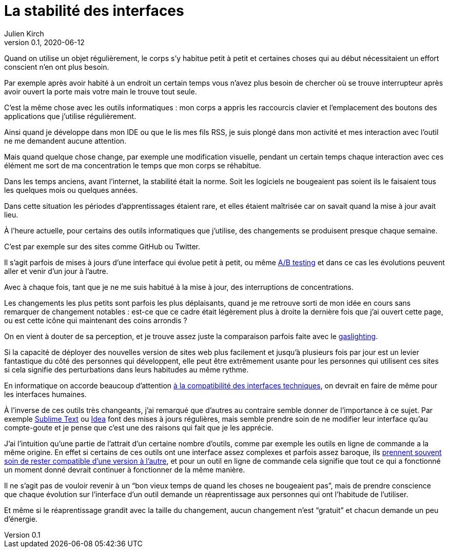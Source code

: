 = La stabilité des interfaces
Julien Kirch
v0.1, 2020-06-12
:article_image: sonic.png
:article_lang: fr
:article_description: Se sentir maître de ses outils

Quand on utilise un objet régulièrement, le corps s'y habitue petit à petit et certaines choses qui au début nécessitaient un effort conscient n'en ont plus besoin.

Par exemple après avoir habité à un endroit un certain temps vous n'avez plus besoin de chercher où se trouve interrupteur après avoir ouvert la porte mais votre main le trouve tout seule.

C'est la même chose avec les outils informatiques{nbsp}: mon corps a appris les raccourcis clavier et l'emplacement des boutons des applications que j'utilise régulièrement.

Ainsi quand je développe dans mon IDE ou que le lis mes fils RSS, je suis plongé dans mon activité et mes interaction avec l'outil ne me demandent aucune attention.

Mais quand quelque chose change, par exemple une modification visuelle, pendant un certain temps chaque interaction avec ces élément me sort de ma concentration le temps que mon corps se réhabitue.

Dans les temps anciens, avant l'internet, la stabilité était la norme. Soit les logiciels ne bougeaient pas soient ils le faisaient tous les quelques mois ou quelques années.

Dans cette situation les périodes d'apprentissages étaient rare, et elles étaient maîtrisée car on savait quand la mise à jour avait lieu.

À l'heure actuelle, pour certains des outils informatiques que j'utilise, des changements se produisent presque chaque semaine.

C'est par exemple sur des sites comme GitHub ou Twitter.

Il s'agit parfois de mises à jours d'une interface qui évolue petit à petit, ou même link:https://fr.wikipedia.org/wiki/Test_A/B[A/B testing] et dans ce cas les évolutions peuvent aller et venir d'un jour à l'autre.

Avec à chaque fois, tant que je ne me suis habitué à la mise à jour, des interruptions de concentrations.

Les changements les plus petits sont parfois les plus déplaisants, quand je me retrouve sorti de mon idée en cours sans remarquer de changement notables{nbsp}: est-ce que ce cadre était légèrement plus à droite la dernière fois que j'ai ouvert cette page, ou est cette icône qui maintenant des coins arrondis{nbsp}?

On en vient à douter de sa perception, et je trouve assez juste la comparaison parfois faite avec le link:https://fr.wikipedia.org/wiki/Gaslighting[gaslighting].

Si la capacité de déployer des nouvelles version de sites web plus facilement et jusqu'à plusieurs fois par jour est un levier fantastique du côté des personnes qui développent, elle peut être extrêmement usante pour les personnes qui utilisent ces sites si cela signifie des perturbations dans leurs habitudes au même rythme.

En informatique on accorde beaucoup d'attention link:https://blog.octo.com/gerer-les-evolutions-des-services-a-linterieur-de-votre-si/[à la compatibilité des interfaces techniques], on devrait en faire de même pour les interfaces humaines.

À l'inverse de ces outils très changeants, j'ai remarqué que d'autres au contraire semble donner de l'importance à ce sujet.
Par exemple link:https://www.sublimetext.com[Sublime Text] ou link:https://www.jetbrains.com/fr-fr/idea/[Idea] font des mises à jours régulières, mais semble prendre soin de ne modifier leur interface qu'au compte-goute et je pense que c'est une des raisons qui fait que je les apprécie.

J'ai l'intuition qu'une partie de l'attrait d'un certaine nombre d'outils, comme par exemple les outils en ligne de commande a la même origine.
En effet si certains de ces outils ont une interface assez complexes et parfois assez baroque, ils link:https://daniel.haxx.se/blog/2020/02/20/the-command-line-options-we-deserve/[prennent souvent soin de rester compatible d'une version à l'autre], et pour un outil en ligne de commande cela signifie que tout ce qui a fonctionné un moment donné devrait continuer à fonctionner de la même manière.

Il ne s'agit pas de vouloir revenir à un "`bon vieux temps de quand les choses ne bougeaient pas`", mais de prendre conscience que chaque évolution sur l'interface d'un outil demande un réaprentissage aux personnes qui ont l'habitude de l'utiliser.

Et même si le réaprentissage grandit avec la taille du changement, aucun changement n'est "`gratuit`" et chacun demande un peu d'énergie.
